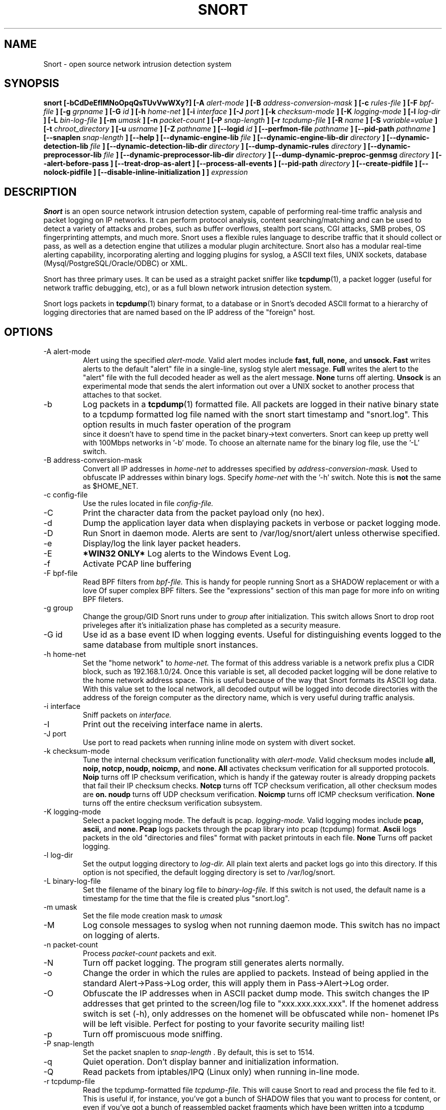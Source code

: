 .\" Process this file with
.\" groff -man -Tascii snort.8
.\"
.\" $Id$
.TH SNORT 8 "January 2007" 
.SH NAME
Snort \- open source network intrusion detection system
.SH SYNOPSIS
.B snort [-bCdDeEfIMNoOpqQsTUvVwWXy?] [-A
.I alert-mode
.B ] [-B
.I address-conversion-mask
.B ] [-c
.I rules-file
.B ] [-F
.I bpf-file
.B ] [-g
.I grpname
.B ] [-G
.I id
.B ] [-h
.I home-net
.B ] [-i
.I interface
.B ] [-J
.I port
.B ] [-k
.I checksum-mode
.B ] [-K
.I logging-mode
.B ] [-l
.I log-dir
.B ] [-L
.I bin-log-file
.B ] [-m
.I umask
.B ] [-n
.I packet-count
.B ] [-P
.I snap-length 
.B ] [-r
.I tcpdump-file
.B ] [-R
.I name
.B ] [-S
.I variable=value
.B ] [-t
.I chroot_directory
.B ] [-u
.I usrname
.B ] [-Z
.I pathname
.B ] [--logid
.I id
.B ] [--perfmon-file
.I pathname
.B ] [--pid-path
.I pathname
.B ] [--snaplen
.I snap-length 
.B ] [--help
.B ] [--dynamic-engine-lib
.I file
.B ] [--dynamic-engine-lib-dir
.I directory
.B ] [--dynamic-detection-lib
.I file
.B ] [--dynamic-detection-lib-dir
.I directory
.B ] [--dump-dynamic-rules
.I directory
.B ] [--dynamic-preprocessor-lib
.I file
.B ] [--dynamic-preprocessor-lib-dir
.I directory
.B ] [--dump-dynamic-preproc-genmsg
.I directory
.B ] [--alert-before-pass
.B ] [--treat-drop-as-alert
.B ] [--process-all-events
.B ] [--pid-path
.I directory
.B ] [--create-pidfile
.B ] [--nolock-pidfile
.B ] [--disable-inline-initialization
.B ]
.B ]
.I expression
.SH DESCRIPTION
.B Snort
is an open source network intrusion detection system, capable of performing 
real-time traffic analysis and packet logging on IP networks.  It can perform 
protocol analysis, content searching/matching and can be used to detect a 
variety of attacks and probes, such as buffer overflows, stealth port scans, 
CGI attacks, SMB probes, OS fingerprinting attempts, and much more.  Snort uses
a flexible rules language to describe traffic that it should collect or pass, 
as well as a detection engine that utilizes a modular plugin architecture.
Snort also has a modular real-time alerting capability, incorporating alerting
and logging plugins for syslog, a ASCII text files, UNIX sockets, database 
(Mysql/PostgreSQL/Oracle/ODBC) or XML.
.PP
Snort has three primary uses.  It can be used as a straight packet sniffer like
.BR tcpdump (1),
a packet logger (useful for network traffic debugging, etc), or as a full 
blown network intrusion detection system.
.PP
Snort logs packets in 
.BR tcpdump (1)
binary format, to a database or in Snort's decoded ASCII format to a hierarchy 
of logging directories that are named based on the IP address of the "foreign" 
host.
.SH OPTIONS
.IP "-A alert-mode"
Alert using the specified
.I alert-mode.
Valid alert modes include 
.B fast, full, none,
and
.B unsock.
.B Fast 
writes alerts to the default "alert" file in a single-line, syslog style alert
message.  
.B Full 
writes the alert to the "alert" file with the full decoded header as well as 
the alert message.  
.B None
turns off alerting.  
.B Unsock 
is an experimental mode that sends the alert information out over a UNIX socket
to another process that attaches to that socket.
.IP -b
Log packets in a
.BR tcpdump (1)
formatted file.   All packets are logged in their native binary state to a
tcpdump formatted log file named with the snort start timestamp and 
"snort.log".  This option results in much faster operation of the program
 since it doesn't have to spend time in the packet binary->text converters.
Snort can keep up pretty well with 100Mbps networks in '-b' mode.  To choose
an alternate name for the binary log file, use the '-L' switch.
.IP "-B address-conversion-mask"
Convert all IP addresses in
.I home-net 
to addresses specified by
.I address-conversion-mask.  
Used to obfuscate IP addresses within binary logs. Specify
.I home-net
with the '-h' switch.  Note this is
.B not
the same as $HOME_NET.
.IP "-c config-file"
Use the rules located in file 
.I config-file.
.IP -C
Print the character data from the packet payload only (no hex).
.IP -d
Dump the application layer data when displaying packets in verbose or packet
logging mode.
.IP -D
Run Snort in daemon mode.  Alerts are sent to /var/log/snort/alert unless 
otherwise specified.
.IP -e
Display/log the link layer packet headers.
.IP -E
.B *WIN32 ONLY*
Log alerts to the Windows Event Log.
.IP -f
Activate PCAP line buffering
.IP "-F bpf-file"
Read BPF filters from 
.I bpf-file.
This is handy for people running Snort as a SHADOW replacement or with a love
Of super complex BPF filters.  See the "expressions" section of this man page 
for more info on writing BPF fileters.
.IP "-g group"
Change the group/GID Snort runs under to 
.I group
after initialization.  This switch allows Snort to drop root priveleges after 
it's initialization phase has completed as a security measure.
.IP "-G id"
Use id as a base event ID when logging events.  Useful for distinguishing
events logged to the same database from multiple snort instances.
.IP "-h home-net"
Set the "home network" to 
.I home-net.
The format of this address variable is a network prefix plus a CIDR block, such
as 192.168.1.0/24.  Once this variable is set, all decoded packet logging will
be done relative to the home network address space.  This is useful because of
the way that Snort formats its ASCII log data.  With this value set to the 
local network, all decoded output will be logged into decode directories
with the address of the foreign computer as the directory name, which is
very useful during traffic analysis.
.IP "-i interface"
Sniff packets on 
.I interface.
.IP "-I"
Print out the receiving interface name in alerts.
.IP "-J port"
Use port to read packets when running inline mode on system with divert
socket.  
.IP "-k checksum-mode"
Tune the internal checksum verification functionality with
.I alert-mode.
Valid checksum modes include 
.B all, noip, notcp, noudp, noicmp,
and
.B none.
.B All 
activates checksum verification for all supported protocols.
.B Noip
turns off IP checksum verification, which is handy if the gateway router is 
already dropping packets that fail their IP checksum checks.
.B Notcp
turns off TCP checksum verification, all other checksum modes are 
.B on.
.B noudp
turns off UDP checksum verification.
.B Noicmp
turns off ICMP checksum verification. 
.B None
turns off the entire checksum verification subsystem.
.IP "-K logging-mode"
Select a packet logging mode.  The default is pcap.
.I logging-mode.
Valid logging modes include 
.B pcap, ascii,
and
.B none.
.B Pcap 
logs packets through the pcap library into pcap (tcpdump) format.
.B Ascii 
logs packets in the old "directories and files" format with packet printouts in each file.
.B None
Turns off packet logging.
.IP "-l log-dir"
Set the output logging directory to 
.I log-dir.
All plain text alerts and packet logs go into this directory.  If this option 
is not specified, the default logging directory is set to /var/log/snort.
.IP "-L binary-log-file"
Set the filename of the binary log file to
.I binary-log-file.
If this switch is not used, the default name is a timestamp for the time that
the file is created plus "snort.log".
.IP "-m umask"
Set the file mode creation mask to 
.I umask
.IP "-M"
Log console messages to syslog when not running daemon mode.  This switch
has no impact on logging of alerts.
.IP "-n packet-count"
Process 
.I packet-count
packets and exit.
.IP -N
Turn off packet logging.  The program still generates alerts normally.
.IP -o
Change the order in which the rules are applied to packets.  Instead of being
applied in the standard Alert->Pass->Log order, this will apply them in 
Pass->Alert->Log order.
.IP -O
Obfuscate the IP addresses when in ASCII packet dump mode.  This switch changes
the IP addresses that get printed to the screen/log file to "xxx.xxx.xxx.xxx".
If the homenet address switch is set (-h), only addresses on the homenet will
be obfuscated while non- homenet IPs will be left visible.  Perfect for posting
to your favorite security mailing list!
.IP -p
Turn off promiscuous mode sniffing.
.IP "-P snap-length"
Set the packet snaplen to 
.I snap-length
\&.  By default, this is set to 1514.
.IP "-q"
Quiet operation.  Don't display banner and initialization information.
.IP "-Q"
Read packets from iptables/IPQ (Linux only) when running in-line mode.
.IP "-r tcpdump-file"
Read the tcpdump-formatted file 
.I tcpdump-file.
This will cause Snort to read and process the file fed to it.  This is
useful if, for instance, you've got a bunch of SHADOW files that you want to 
process for content, or even if you've got a bunch of reassembled packet
fragments which have been written into a tcpdump formatted file.
.IP "-R name"
Use name as a suffix to the snort pidfile.
.IP -s
Send alert messages to syslog.  On linux boxen, they will appear in
/var/log/secure, /var/log/messages on many other platforms.
.IP "-S variable=value"
Set variable name "variable" to value "value".  This is useful for setting the 
value of a defined variable name in a Snort rules file to a command line 
specified value.  For instance, if you define a HOME_NET variable name inside 
of a Snort rules file, you can set this value from it's predefined value at the 
command line.
.IP "-t chroot"
Changes Snort's root directory to 
.I chroot
after initialization.  Please note that all log/alert filenames are relative
to the chroot directory if chroot is used.
.IP -T
Snort will start up in self-test mode, checking all the supplied
command line switches and rules files that are handed to it and
indicating that everything is ready to proceed.  This is a good
switch to use if daemon mode is going to be used, it verifies that
the Snort configuration that is about to be used is valid and won't fail at
run time. Note, Snort looks for either /etc/snort.conf or ./snort.conf. 
If your config lives elsewhere, use the -c option to specify a valid 
.I config-file.
.IP "-u user"
Change the user/UID Snort runs under to
.I user
after initialization.
.IP -U 
Changes the timestamp in all logs to be in UTC
.IP -v
Be verbose.  Prints packets out to the console.  There is one big problem with
verbose mode: it's slow.  If you are doing IDS work with Snort,
.B don't
use the '-v' switch, you
.B WILL
drop packets.
.IP -V
Show the version number and exit.
.IP "-w"
Show management frames if runnong on an 802.11 (wireless) network.
.IP "-W"
.B *WIN32 ONLY*
Enumerate the network interfaces available.
.IP -X
Dump the raw packet data starting at the link layer.  This switch overrides the
\&'-d' switch.
.IP -y
Include the year in alert and log files
.IP "-Z pathname"
Set the perfmonitor preprocessor path/filename to pathname.
.IP -?
Show the program usage statement and exit.
.IP "--logid id"
Same as -G.
.IP "--perfmon-file pathname"
Same as -Z.
.IP "--pid-path pathname"
Specify the pathname for the Snort PID file.
.IP "--snaplen snap-length"
Same as -P.
.IP "--help"
Same as -?
.IP "--dynamic-engine-lib file"
Load a dynamic detection engine shared library specified by file.
.IP "--dynamic-engine-lib-dir directory"
Load all dynamic detection engine shared libraries specified from directory.
.IP "--dynamic-detection-lib file"
Load a dynamic detection rules shared library specified by file.
.IP "--dynamic-detection-lib-dir directory"
Load all dynamic detection rules shared libraries specified from directory.
.IP "--dump-dynamic-rules directory"
Create stub rule files from all loaded dynamic detection rules libraries.
Files will be created in directory.  This is required to be done prior
to running snort using those detection rules and the generated rules files
must be included in snort.conf.
.IP "--dynamic-preprocessor-lib file"
Load a dynamic preprocessor shared library specified by file.
.IP "--dynamic-preprocessor-lib-dir directory"
Load all dynamic preprocessor shared libraries specified from directory.
.IP "--dump-dynamic-preproc-genmsg directory"
Create gen-msg.map files from all loaded dynamic preprocessor libraries.
Files will be created in directory.  
.IP "--alert-before-pass"
Process alert, drop, sdrop, or reject before pass.
Default is pass before alert, drop, etc.
.IP "--treat-drop-as-alert"
Converts drop, sdrop, and reject rules into alert rules during startup.
.IP "--process-all-events"
Process all triggered events in group order, per Rule Ordering
configuration.  Default stops after first group.
.IP "--pid-path directory"
Specify the path for Snort's PID file.
.IP "--create-pidfile"
Create PID file, even when not in Daemon mode.
.IP "--nolock-pidfile"
Do not try to lock Snort PID file.
.IP "--disable-inline-initialization
Do not initialize IPTables when in inline mode.  To be used with -T
to test for a valid configuration without requiring opening inline
devices and adversely affecting traffic flow.
.IP "\fI expression\fP"
.RS
selects which packets will be dumped.  If no \fIexpression\fP
is given, all packets on the net will be dumped.  Otherwise,
only packets for which \fIexpression\fP is `true' will be dumped.
.LP
The \fIexpression\fP consists of one or more
.I primitives.
Primitives usually consist of an
.I id
(name or number) preceded by one or more qualifiers.  There are three
different kinds of qualifier:
.IP \fItype\fP
qualifiers say what kind of thing the id name or number refers to.
Possible types are
.BR host ,
.B net
and
.BR port .
E.g., `host foo', `net 128.3', `port 20'.  If there is no type
qualifier,
.B host
is assumed.
.IP \fIdir\fP
qualifiers specify a particular transfer direction to and/or from
.I id.
Possible directions are
.BR src ,
.BR dst ,
.B "src or dst"
and
.B "src and"
.BR dst .
E.g., `src foo', `dst net 128.3', `src or dst port ftp-data'.  If
there is no dir qualifier,
.B "src or dst"
is assumed.
For `null' link layers (i.e. point to point protocols such as slip) the
.B inbound
and
.B outbound
qualifiers can be used to specify a desired direction.
.IP \fIproto\fP
qualifiers restrict the match to a particular protocol.  Possible
protos are:
.BR ether ,
.BR fddi ,
.BR ip ,
.BR arp ,
.BR rarp ,
.BR decnet ,
.BR lat ,
.BR sca ,
.BR moprc ,
.BR mopdl ,
.B tcp
and
.BR udp .
E.g., `ether src foo', `arp net 128.3', `tcp port 21'.  If there is
no proto qualifier, all protocols consistent with the type are
assumed.  E.g., `src foo' means `(ip or arp or rarp) src foo'
(except the latter is not legal syntax), `net bar' means `(ip or
arp or rarp) net bar' and `port 53' means `(tcp or udp) port 53'.
.LP
[`fddi' is actually an alias for `ether'; the parser treats them
identically as meaning ``the data link level used on the specified
network interface.''  FDDI headers contain Ethernet-like source
and destination addresses, and often contain Ethernet-like packet
types, so you can filter on these FDDI fields just as with the
analogous Ethernet fields.  FDDI headers also contain other fields,
but you cannot name them explicitly in a filter expression.]
.LP
In addition to the above, there are some special `primitive' keywords
that don't follow the pattern:
.BR gateway ,
.BR broadcast ,
.BR less ,
.B greater
and arithmetic expressions.  All of these are described below.
.LP
More complex filter expressions are built up by using the words
.BR and ,
.B or
and
.B not
to combine primitives.  E.g., `host foo and not port ftp and not port ftp-data'.
To save typing, identical qualifier lists can be omitted.  E.g.,
`tcp dst port ftp or ftp-data or domain' is exactly the same as
`tcp dst port ftp or tcp dst port ftp-data or tcp dst port domain'.
.LP
Allowable primitives are:
.IP "\fBdst host \fIhost\fR"
True if the IP destination field of the packet is \fIhost\fP,
which may be either an address or a name.
.IP "\fBsrc host \fIhost\fR"
True if the IP source field of the packet is \fIhost\fP.
.IP "\fBhost \fIhost\fP
True if either the IP source or destination of the packet is \fIhost\fP.
Any of the above host expressions can be prepended with the keywords,
\fBip\fP, \fBarp\fP, or \fBrarp\fP as in:
.in +.5i
.nf
\fBip host \fIhost\fR
.fi
.in -.5i
which is equivalent to:
.in +.5i
.nf
\fBether proto \fI\\ip\fB and host \fIhost\fR
.fi
.in -.5i
If \fIhost\fR is a name with multiple IP addresses, each address will
be checked for a match.
.IP "\fBether dst \fIehost\fP
True if the ethernet destination address is \fIehost\fP.  \fIEhost\fP
may be either a name from /etc/ethers or a number (see
.IR ethers (3N)
for numeric format).
.IP "\fBether src \fIehost\fP
True if the ethernet source address is \fIehost\fP.
.IP "\fBether host \fIehost\fP
True if either the ethernet source or destination address is \fIehost\fP.
.IP "\fBgateway\fP \fIhost\fP
True if the packet used \fIhost\fP as a gateway.  I.e., the ethernet
source or destination address was \fIhost\fP but neither the IP source
nor the IP destination was \fIhost\fP.  \fIHost\fP must be a name and
must be found in both /etc/hosts and /etc/ethers.  (An equivalent
expression is
.in +.5i
.nf
\fBether host \fIehost \fBand not host \fIhost\fR
.fi
.in -.5i
which can be used with either names or numbers for \fIhost / ehost\fP.)
.IP "\fBdst net \fInet\fR"
True if the IP destination address of the packet has a network
number of \fInet\fP. \fINet\fP may be either a name from /etc/networks
or a network number (see \fInetworks(4)\fP for details).
.IP "\fBsrc net \fInet\fR"
True if the IP source address of the packet has a network
number of \fInet\fP.
.IP "\fBnet \fInet\fR"
True if either the IP source or destination address of the packet has a network
number of \fInet\fP.
.IP "\fBnet \fInet\fR \fBmask \fImask\fR"
True if the IP address matches \fInet\fR with the specific netmask.
May be qualified with \fBsrc\fR or \fBdst\fR.
.IP "\fBnet \fInet\fR/\fIlen\fR"
True if the IP address matches \fInet\fR a netmask \fIlen\fR bits wide.
May be qualified with \fBsrc\fR or \fBdst\fR.
.IP "\fBdst port \fIport\fR"
True if the packet is ip/tcp or ip/udp and has a
destination port value of \fIport\fP.
The \fIport\fP can be a number or a name used in /etc/services (see
.IR tcp (4P)
and
.IR udp (4P)).
If a name is used, both the port
number and protocol are checked.  If a number or ambiguous name is used,
only the port number is checked (e.g., \fBdst port 513\fR will print both
tcp/login traffic and udp/who traffic, and \fBport domain\fR will print
both tcp/domain and udp/domain traffic).
.IP "\fBsrc port \fIport\fR"
True if the packet has a source port value of \fIport\fP.
.IP "\fBport \fIport\fR"
True if either the source or destination port of the packet is \fIport\fP.
Any of the above port expressions can be prepended with the keywords,
\fBtcp\fP or \fBudp\fP, as in:
.in +.5i
.nf
\fBtcp src port \fIport\fR
.fi
.in -.5i
which matches only tcp packets whose source port is \fIport\fP.
.IP "\fBless \fIlength\fR"
True if the packet has a length less than or equal to \fIlength\fP.
This is equivalent to:
.in +.5i
.nf
\fBlen <= \fIlength\fP.
.fi
.in -.5i
.IP "\fBgreater \fIlength\fR"
True if the packet has a length greater than or equal to \fIlength\fP.
This is equivalent to:
.in +.5i
.nf
\fBlen >= \fIlength\fP.
.fi
.in -.5i
.IP "\fBip proto \fIprotocol\fR"
True if the packet is an ip packet (see
.IR ip (4P))
of protocol type \fIprotocol\fP.
\fIProtocol\fP can be a number or one of the names
\fIicmp\fP, \fIigrp\fP, \fIudp\fP, \fInd\fP, or \fItcp\fP.
Note that the identifiers \fItcp\fP, \fIudp\fP, and \fIicmp\fP are also
keywords and must be escaped via backslash (\\), which is \\\\ in the C-shell.
.IP "\fBether broadcast\fR"
True if the packet is an ethernet broadcast packet.  The \fIether\fP
keyword is optional.
.IP "\fBip broadcast\fR"
True if the packet is an IP broadcast packet.  It checks for both
the all-zeroes and all-ones broadcast conventions, and looks up
the local subnet mask.
.IP "\fBether multicast\fR"
True if the packet is an ethernet multicast packet.  The \fIether\fP
keyword is optional.
This is shorthand for `\fBether[0] & 1 != 0\fP'.
.IP "\fBip multicast\fR"
True if the packet is an IP multicast packet.
.IP  "\fBether proto \fIprotocol\fR"
True if the packet is of ether type \fIprotocol\fR.
\fIProtocol\fP can be a number or a name like
\fIip\fP, \fIarp\fP, or \fIrarp\fP.
Note these identifiers are also keywords
and must be escaped via backslash (\\).
[In the case of FDDI (e.g., `\fBfddi protocol arp\fR'), the
protocol identification comes from the 802.2 Logical Link Control
(LLC) header, which is usually layered on top of the FDDI header.
\fITcpdump\fP assumes, when filtering on the protocol identifier,
that all FDDI packets include an LLC header, and that the LLC header
is in so-called SNAP format.]
.IP "\fBdecnet src \fIhost\fR"
True if the DECNET source address is
.IR host ,
which may be an address of the form ``10.123'', or a DECNET host
name.  [DECNET host name support is only available on Ultrix systems
that are configured to run DECNET.]
.IP "\fBdecnet dst \fIhost\fR"
True if the DECNET destination address is
.IR host .
.IP "\fBdecnet host \fIhost\fR"
True if either the DECNET source or destination address is
.IR host .
.IP "\fBip\fR, \fBarp\fR, \fBrarp\fR, \fBdecnet\fR"
Abbreviations for:
.in +.5i
.nf
\fBether proto \fIp\fR
.fi
.in -.5i
where \fIp\fR is one of the above protocols.
.IP "\fBlat\fR, \fBmoprc\fR, \fBmopdl\fR"
Abbreviations for:
.in +.5i
.nf
\fBether proto \fIp\fR
.fi
.in -.5i
where \fIp\fR is one of the above protocols.
Note that
\fISnort\fP does not currently know how to parse these protocols.
.IP  "\fBtcp\fR, \fBudp\fR, \fBicmp\fR"
Abbreviations for:
.in +.5i
.nf
\fBip proto \fIp\fR
.fi
.in -.5i
where \fIp\fR is one of the above protocols.
.IP  "\fIexpr relop expr\fR"
True if the relation holds, where \fIrelop\fR is one of >, <, >=, <=, =, !=,
and \fIexpr\fR is an arithmetic expression composed of integer constants
(expressed in standard C syntax), the normal binary operators
[+, -, *, /, &, |], a length operator, and special packet data accessors.
To access
data inside the packet, use the following syntax:
.in +.5i
.nf
\fIproto\fB [ \fIexpr\fB : \fIsize\fB ]\fR
.fi
.in -.5i
\fIProto\fR is one of \fBether, fddi,
ip, arp, rarp, tcp, udp, \fRor \fBicmp\fR, and
indicates the protocol layer for the index operation.
The byte offset, relative to the indicated protocol layer, is
given by \fIexpr\fR.
\fISize\fR is optional and indicates the number of bytes in the
field of interest; it can be either one, two, or four, and defaults to one.
The length operator, indicated by the keyword \fBlen\fP, gives the
length of the packet.

For example, `\fBether[0] & 1 != 0\fP' catches all multicast traffic.
The expression `\fBip[0] & 0xf != 5\fP'
catches all IP packets with options. The expression
`\fBip[6:2] & 0x1fff = 0\fP'
catches only unfragmented datagrams and frag zero of fragmented datagrams.
This check is implicitly applied to the \fBtcp\fP and \fBudp\fP
index operations.
For instance, \fBtcp[0]\fP always means the first
byte of the TCP \fIheader\fP, and never means the first byte of an
intervening fragment.
.LP
Primitives may be combined using:
.IP
A parenthesized group of primitives and operators
(parentheses are special to the Shell and must be escaped).
.IP
Negation (`\fB!\fP' or `\fBnot\fP').
.IP
Concatenation (`\fB&&\fP' or `\fBand\fP').
.IP
Alternation (`\fB||\fP' or `\fBor\fP').
.LP
Negation has highest precedence.
Alternation and concatenation have equal precedence and associate
left to right.  Note that explicit \fBand\fR tokens, not juxtaposition,
are now required for concatenation.
.LP
If an identifier is given without a keyword, the most recent keyword
is assumed.
For example,
.in +.5i
.nf
\fBnot host vs and ace\fR
.fi
.in -.5i
is short for
.in +.5i
.nf
\fBnot host vs and host ace\fR
.fi
.in -.5i
which should not be confused with
.in +.5i
.nf
\fBnot ( host vs or ace )\fR
.fi
.in -.5i
.LP
Expression arguments can be passed to Snort as either a single argument
or as multiple arguments, whichever is more convenient.
Generally, if the expression contains Shell metacharacters, it is
easier to pass it as a single, quoted argument.
Multiple arguments are concatenated with spaces before being parsed.
.SH RULES
Snort uses a simple but flexible rules language to describe network packet 
signatures and associate them with actions.  The current rules document can
be found at http://www.snort.org/snort_rules.html.
.SH NOTES
The following signals have the specified effect when sent to the daemon process using the \fBkill(1)\fR command:
.PP
.IP SIGHUP
Causes the daemon to close all opened files and restart.
Please \fBnote\fR that this will only work if the \fBfull\fR pathname is
used to invoke snort in daemon mode, otherwise snort will just exit with an 
error message being sent to  
.B syslogd(8)
.
.PP 
.IP SIGUSR1
Causes the program to dump its current packet statistical information to the
cosole or 
.B syslogd(8)
if in daemon mode.
.
.PP
Any other signal causes the daemon to close all opened files and exit.

.SH HISTORY
.B Snort
has been freely available under the GPL license since 1998.
.SH DIAGNOSTICS
.B Snort
returns a 0 on a successful exit, 1 if it exits on an error.
.SH BUGS
After consulting the BUGS file included with the source distribution, send bug
reports to snort-devel@lists.sourceforge.net
.SH AUTHOR
Martin Roesch <roesch@snort.org>
.SH "SEE ALSO"
.BR tcpdump (1),
.BR pcap (3)
